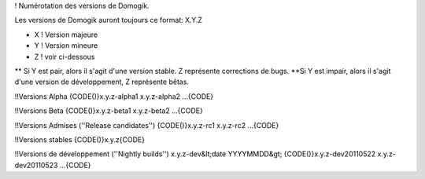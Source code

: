 ! Numérotation des versions de Domogik.

Les versions de Domogik auront toujours ce format: X.Y.Z

* X ! Version majeure
* Y ! Version mineure
* Z ! voir ci-dessous
** Si Y est pair, alors il s'agit d'une version stable. Z représente corrections de bugs.
**Si Y est impair, alors il s'agit d'une version de développement, Z représente bêtas.

!!Versions Alpha
{CODE()}x.y.z-alpha1
x.y.z-alpha2
...{CODE}

!!Versions Beta
{CODE()}x.y.z-beta1
x.y.z-beta2
...{CODE}

!!Versions Admises (''Release candidates'')
{CODE()}x.y.z-rc1
x.y.z-rc2
...{CODE}

!!Versions stables
{CODE()}x.y.z{CODE}

!!Versions de développement (''Nightly builds'')
x.y.z-dev&lt;date YYYYMMDD&gt;
{CODE()}x.y.z-dev20110522
x.y.z-dev20110523
...{CODE}